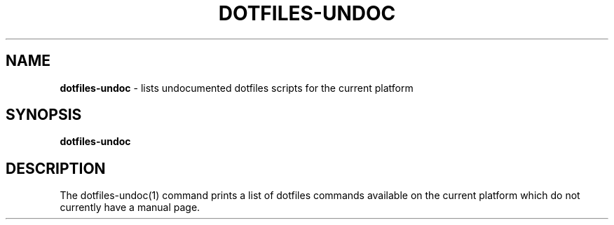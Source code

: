 .\" generated with Ronn/v0.7.3
.\" http://github.com/rtomayko/ronn/tree/0.7.3
.
.TH "DOTFILES\-UNDOC" "1" "September 2017" "" "Jessica Stokes' Dotfiles"
.
.SH "NAME"
\fBdotfiles\-undoc\fR \- lists undocumented dotfiles scripts for the current platform
.
.SH "SYNOPSIS"
\fBdotfiles\-undoc\fR
.
.SH "DESCRIPTION"
The dotfiles\-undoc(1) command prints a list of dotfiles commands available on the current platform which do not currently have a manual page\.

